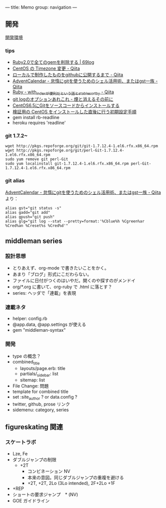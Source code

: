 ---
title: Memo
group: navigation
---

** 開発
[[file:~/vagrant/centos65/source/site/source/development-environment.html.org][開発環境]]
  
*** tips
- [[http://kazu69.net/blog/memo/2026][Ruby2.0で全てのgemを削除する | 69log]]
- [[http://qiita.com/snaka/items/a291423d6ceac9f091a7][CentOS の Timezone 変更 - Qiita]]
- [[http://qiita.com/one-a/items/d0f39401404fafb72bee][ローカルで制作したものをgithubに公開するまで - Qiita]]
- [[http://qiita.com/hash/items/1f01aa09ccf148542f21][AdventCalendar - 怠惰にgitを使うためのシェル活用術、またはgst一族 - Qiita]]
- [[http://qiita.com/awakia/items/d417c735b869a4db5abc][Ruby - with_indexが便利だという話とstable_sort_by - Qiita]]
- [[http://heart-shaped-chocolate.hatenablog.jp/entry/2013/07/16/035104][git logのオプションあれこれ - 煙と消えるその前に]]
- [[http://tomoyamkung.net/2014/08/27/linux-git-install/][CentOS6.5にGitをソースコードからインストールする]]
- [[http://tomoyamkung.net/2014/08/12/linux-initial-setup/][検証用の CentOS をインストールした直後に行う初期設定手順]]
- gem install rb-readline
- heroku requires 'readline'

*** git 1.7.2~
#+BEGIN_SRC 
wget http://pkgs.repoforge.org/git/git-1.7.12.4-1.el6.rfx.x86_64.rpm
wget http://pkgs.repoforge.org/git/perl-Git-1.7.12.4-1.el6.rfx.x86_64.rpm
sudo yum remove git perl-Git
sudo yum localinstall git-1.7.12.4-1.el6.rfx.x86_64.rpm perl-Git-1.7.12.4-1.el6.rfx.x86_64.rpm
#+END_SRC


*** git alias
[[http://qiita.com/hash/items/1f01aa09ccf148542f21][AdventCalendar - 怠惰にgitを使うためのシェル活用術、またはgst一族 - Qiita]] より：

#+BEGIN_SRC 
alias gst="git status -s"
alias gadd="git add"
alias gpush="git push"
alias glg="git log --stat --pretty=format:'%Cblue%h %Cgreen%ar %Cred%an %Creset%s %Cred%d'"
#+END_SRC


** middleman series
*** 設計思想
- とりあえず、org-mode で書きたいことをかく。
- あまり「ブログ」形式にこだわらない。
- ファイルに日付がつくのはいやだ。開くのや探すのがメンドイ
- org/*.org に書いて、org-ruby で .html に落とす？
- series: ヘッダで「連載」を表現

*** 連載ネタ
- helper: config.rb
- @app.data, @app.settings が使える
- gem "middleman-syntax"

*** 開発
- type の概念？
- combined_title
  - layouts/page.erb:   title
  - partials/_sidebar: list
  - sitemap: list
- File Change: 問題
- template for combined title
- set :site_author ? or data.config ?
- twitter, github, prose リンク
- sidemenu: category, series

** figureskating 関連
*** スケートラボ

- Lze, Fe
- ダブルジャンプの制限
 - +2T
  - コンビネーション NV
  -  本来の意図。同じダブルジャンプの重複を避ける
  - +2T, +2T,  2Lo (3Lo intended), 2F+2Lo +1F
- +REP
- ショートの要求ジャンプ　* (NV)
- GOE ガイドライン
    







